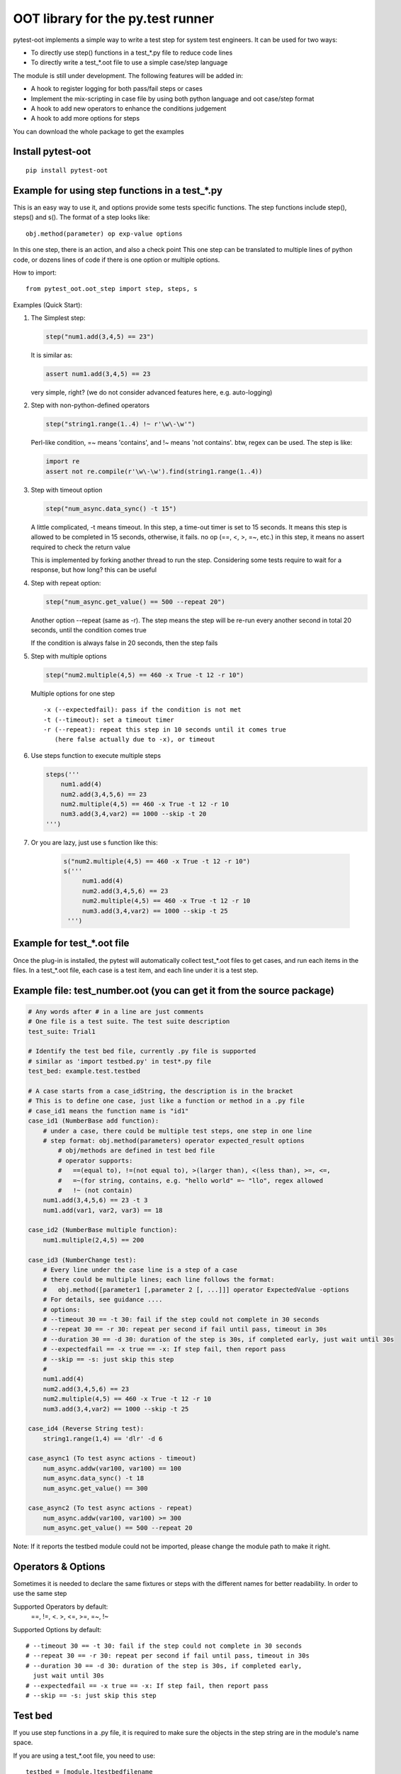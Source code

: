 OOT library for the py.test runner
==================================

.. image:: https://pypip.in/v/pytest-oot/badge.png
    :target: https://crate.io/packages/pytest.oot/

.. image:: https://pypip.in/d/pytest-oot/badge.png
    :target: https://crate.io/packages/pytest-oot/

pytest-oot implements a simple way to write a test step for system test engineers.
It can be used for two ways:

- To directly use step() functions in a test_*.py file to reduce code lines
- To directly write a test_*.oot file to use a simple case/step language

The module is still under development. The following features will be added in:

- A hook to register logging for both pass/fail steps or cases
- Implement the mix-scripting in case file by using both python language and oot case/step format
- A hook to add new operators to enhance the conditions judgement
- A hook to add more options for steps

You can download the whole package to get the examples



Install pytest-oot
------------------

::

    pip install pytest-oot


Example for using step functions in a test_*.py
-----------------------------------------------

This is an easy way to use it, and options provide some tests specific functions.
The step functions include step(), steps() and s().
The format of a step looks like::

    obj.method(parameter) op exp-value options

In this one step, there is an action, and also a check point
This one step can be translated to multiple lines of python code,
or dozens lines of code if there is one option or multiple options.

How to import::

    from pytest_oot.oot_step import step, steps, s


Examples (Quick Start):

1.  The Simplest step:

    .. code-block:: python

        step("num1.add(3,4,5) == 23")

    It is similar as:

    .. code-block:: python

        assert num1.add(3,4,5) == 23

    very simple, right? (we do not consider advanced features here, e.g.
    auto-logging)


2.  Step with non-python-defined operators

    .. code-block:: python

        step("string1.range(1..4) !~ r'\w\-\w'")

    Perl-like condition, =~ means 'contains', and !~ means 'not contains'.
    btw, regex can be used. The step is like:

    .. code-block:: python

        import re
        assert not re.compile(r'\w\-\w').find(string1.range(1..4))

3.  Step with timeout option

    .. code-block:: python

        step("num_async.data_sync() -t 15")

    A little complicated, -t means timeout. In this step, a time-out timer
    is set to 15 seconds. It means this step is allowed to be completed
    in 15 seconds, otherwise, it fails. no op (==, <, >, =~, etc.) in this step,
    it means no assert required to check the return value

    This is implemented by forking another thread to run the step.
    Considering some tests require to wait for a response, but how long?
    this can be useful

4.  Step with repeat option:

    .. code-block:: python

        step("num_async.get_value() == 500 --repeat 20")

    Another option --repeat (same as -r).
    The step means the step will be re-run every another second
    in total 20 seconds, until the condition comes true

    If the condition is always false in 20 seconds, then the step fails

5.  Step with multiple options

    .. code-block:: python

        step("num2.multiple(4,5) == 460 -x True -t 12 -r 10")

    Multiple options for one step ::

        -x (--expectedfail): pass if the condition is not met
        -t (--timeout): set a timeout timer
        -r (--repeat): repeat this step in 10 seconds until it comes true
           (here false actually due to -x), or timeout

6.  Use steps function to execute multiple steps

    .. code-block:: python

        steps('''
            num1.add(4)
            num2.add(3,4,5,6) == 23
            num2.multiple(4,5) == 460 -x True -t 12 -r 10
            num3.add(3,4,var2) == 1000 --skip -t 20
        ''')

7. Or you are lazy, just use s function like this:

    .. code-block:: python

       s("num2.multiple(4,5) == 460 -x True -t 12 -r 10")
       s('''
            num1.add(4)
            num2.add(3,4,5,6) == 23
            num2.multiple(4,5) == 460 -x True -t 12 -r 10
            num3.add(3,4,var2) == 1000 --skip -t 25
        ''')


Example for test_*.oot file
---------------------------

Once the plug-in is installed, the pytest will automatically collect test_*.oot files
to get cases, and run each items in the files. In a test_*.oot file, each case is
a test item, and each line under it is a test step.


Example file: test_number.oot (you can get it from the source package)
----------------------------------------------------------------------

.. code-block:: python

    # Any words after # in a line are just comments
    # One file is a test suite. The test suite description
    test_suite: Trial1

    # Identify the test bed file, currently .py file is supported
    # similar as 'import testbed.py' in test*.py file
    test_bed: example.test.testbed

    # A case starts from a case_idString, the description is in the bracket
    # This is to define one case, just like a function or method in a .py file
    # case_id1 means the function name is "id1"
    case_id1 (NumberBase add function):
        # under a case, there could be multiple test steps, one step in one line
        # step format: obj.method(parameters) operator expected_result options
            # obj/methods are defined in test bed file
            # operator supports:
            #   ==(equal to), !=(not equal to), >(larger than), <(less than), >=, <=,
            #   =~(for string, contains, e.g. "hello world" =~ "llo", regex allowed
            #   !~ (not contain)
        num1.add(3,4,5,6) == 23 -t 3
        num1.add(var1, var2, var3) == 18

    case_id2 (NumberBase multiple function):
        num1.multiple(2,4,5) == 200

    case_id3 (NumberChange test):
        # Every line under the case line is a step of a case
        # there could be multiple lines; each line follows the format:
        #   obj.method([parameter1 [,parameter 2 [, ...]]] operator ExpectedValue -options
        # For details, see guidance ....
        # options:
        # --timeout 30 == -t 30: fail if the step could not complete in 30 seconds
        # --repeat 30 == -r 30: repeat per second if fail until pass, timeout in 30s
        # --duration 30 == -d 30: duration of the step is 30s, if completed early, just wait until 30s
        # --expectedfail == -x true == -x: If step fail, then report pass
        # --skip == -s: just skip this step
        #
        num1.add(4)
        num2.add(3,4,5,6) == 23
        num2.multiple(4,5) == 460 -x True -t 12 -r 10
        num3.add(3,4,var2) == 1000 --skip -t 25

    case_id4 (Reverse String test):
        string1.range(1,4) == 'dlr' -d 6

    case_async1 (To test async actions - timeout)
        num_async.addw(var100, var100) == 100
        num_async.data_sync() -t 18
        num_async.get_value() == 300

    case_async2 (To test async actions - repeat)
        num_async.addw(var100, var100) >= 300
        num_async.get_value() == 500 --repeat 20

Note: If it reports the testbed module could not be imported, please change the module path
to make it right.



Operators & Options
-------------------

Sometimes it is needed to declare the same fixtures or steps with the
different names for better readability. In order to use the same step

Supported Operators by default:
    ==, !=, <. >, <=, >=, =~, !~

Supported Options by default::

    # --timeout 30 == -t 30: fail if the step could not complete in 30 seconds
    # --repeat 30 == -r 30: repeat per second if fail until pass, timeout in 30s
    # --duration 30 == -d 30: duration of the step is 30s, if completed early,
      just wait until 30s
    # --expectedfail == -x true == -x: If step fail, then report pass
    # --skip == -s: just skip this step



Test bed
--------

If you use step functions in a .py file, it is required to make sure the objects in the step string
are in the module's name space.

If you are using a test_*.oot file, you need to use::

    testbed = [module.]testbedfilename

to import all the objects defined in the testbedfilename.py file.




Hooks
-----

pytest-oot is to support multiple hooks for operator, logs, and options next.
Please send mails to steven004@gmail.com if you have any comments or suggestions


License
-------

This software is licensed under the `MIT license <http://en.wikipedia.org/wiki/MIT_License>`_.

© 2014 Steven LI

